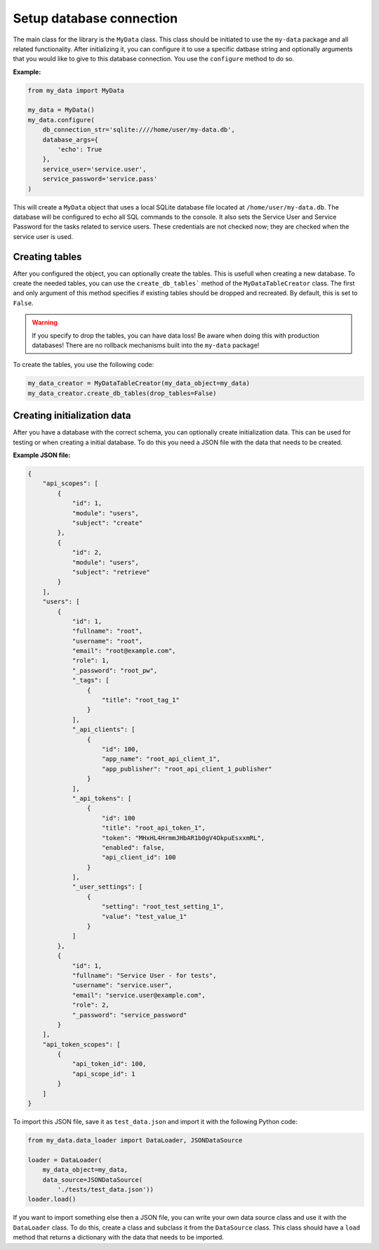 Setup database connection
=========================

The main class for the library is the ``MyData`` class. This class should be initiated to use the ``my-data`` package and all related functionality. After initializing it, you can configure it to use a specific datbase string and optionally arguments that you would like to give to this database connection. You use the ``configure`` method to do so.

**Example:**

.. code-block:: python

    from my_data import MyData

    my_data = MyData()
    my_data.configure(
        db_connection_str='sqlite:////home/user/my-data.db',
        database_args={
            'echo': True
        },
        service_user='service.user',
        service_password='service.pass'
    )

This will create a ``MyData`` object that uses a local SQLite database file located at ``/home/user/my-data.db``. The database will be configured to echo all SQL commands to the console. It also sets the Service User and Service Password for the tasks related to service users. These credentials are not checked now; they are checked when the service user is used.

Creating tables
---------------

After you configured the object, you can optionally create the tables. This is usefull when creating a new database. To create the needed tables, you can use the ``create_db_tables``` method of the ``MyDataTableCreator`` class. The first and only argument of this method specifies if existing tables should be dropped and recreated. By default, this is set to ``False``.

.. warning::

    If you specify to drop the tables, you can have data loss! Be aware when doing this with production databases! There are no rollback mechanisms built into the ``my-data`` package!

To create the tables, you use the following code:

.. code-block:: python
    
    my_data_creator = MyDataTableCreator(my_data_object=my_data)
    my_data_creator.create_db_tables(drop_tables=False)

Creating initialization data
----------------------------

After you have a database with the correct schema, you can optionally create initialization data. This can be used for testing or when creating a initial database. To do this you need a JSON file with the data that needs to be created.

**Example JSON file:**

.. code-block:: json

    {
        "api_scopes": [
            {
                "id": 1,
                "module": "users",
                "subject": "create"
            },
            {
                "id": 2,
                "module": "users",
                "subject": "retrieve"
            }
        ],
        "users": [
            {
                "id": 1,
                "fullname": "root",
                "username": "root",
                "email": "root@example.com",
                "role": 1,
                "_password": "root_pw",
                "_tags": [
                    {
                        "title": "root_tag_1"
                    }
                ],
                "_api_clients": [
                    {
                        "id": 100,
                        "app_name": "root_api_client_1",
                        "app_publisher": "root_api_client_1_publisher"
                    }
                ],
                "_api_tokens": [
                    {
                        "id": 100
                        "title": "root_api_token_1",
                        "token": "MHxHL4HrmmJHbAR1b0gV4OkpuEsxxmRL",
                        "enabled": false,
                        "api_client_id": 100
                    }
                ],
                "_user_settings": [
                    {
                        "setting": "root_test_setting_1",
                        "value": "test_value_1"
                    }
                ]
            },
            {
                "id": 1,
                "fullname": "Service User - for tests",
                "username": "service.user",
                "email": "service.user@example.com",
                "role": 2,
                "_password": "service_password"
            }
        ],
        "api_token_scopes": [
            {
                "api_token_id": 100,
                "api_scope_id": 1
            }
        ]
    }

To import this JSON file, save it as ``test_data.json`` and import it with the following Python code:

.. code-block:: python

    from my_data.data_loader import DataLoader, JSONDataSource

    loader = DataLoader(
        my_data_object=my_data,
        data_source=JSONDataSource(
            './tests/test_data.json'))
    loader.load()

If you want to import something else then a JSON file, you can write your own data source class and use it with the ``DataLoader`` class. To do this, create a class and subclass it from the ``DataSource`` class. This class should have a ``load`` method that returns a dictionary with the data that needs to be imported.